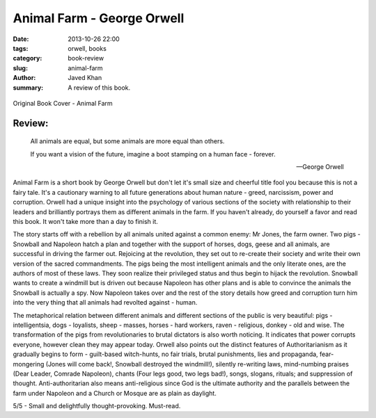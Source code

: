 Animal Farm - George Orwell
###########################

:date: 2013-10-26 22:00
:tags: orwell, books
:category: book-review
:slug: animal-farm
:author: Javed Khan
:summary: A review of this book.

.. figure:: |filename|/images/animal-farm.jpg
   :align: center
   :alt: Cover Art - Animal Farm
   :target: |filename|/images/animal-farm.jpg

   Original Book Cover - Animal Farm

Review:
=======

.. epigraph::

    All animals are equal, but some animals are more equal than others.

    If you want a vision of the future, imagine a boot stamping on a human face
    - forever.

    -- George Orwell

Animal Farm is a short book by George Orwell but don't let it's small size and
cheerful title fool you because this is not a fairy tale. It's a cautionary
warning to all future generations about human nature - greed, narcissism, power
and corruption. Orwell had a unique insight into the psychology of various
sections of the society with relationship to their leaders and brilliantly
portrays them as different animals in the farm. If you haven't already, do
yourself a favor and read this book. It won't take more than a day to finish
it.

The story starts off with a rebellion by all animals united against a common
enemy: Mr Jones, the farm owner. Two pigs - Snowball and Napoleon hatch a plan
and together with the support of horses, dogs, geese and all animals, are
successful in driving the farmer out. Rejoicing at the revolution, they set out
to re-create their society and write their own version of the sacred
commandments. The pigs being the most intelligent animals and the only
literate ones, are the authors of most of these laws. They soon realize their
privileged status and thus begin to hijack the revolution. Snowball wants to
create a windmill but is driven out because Napoleon has other plans and is
able to convince the animals the Snowball is actually a spy. Now Napoleon takes
over and the rest of the story details how greed and corruption turn him into
the very thing that all animals had revolted against - human.

The metaphorical relation between different animals and different sections of
the public is very beautiful: pigs - intelligentsia, dogs - loyalists, sheep -
masses, horses - hard workers, raven - religious, donkey - old and wise. The
transformation of the pigs from revolutionaries to brutal dictators is also
worth noticing. It indicates that power corrupts everyone, however clean they
may appear today. Orwell also points out the distinct features of
Authoritarianism as it gradually begins to form - guilt-based witch-hunts, no
fair trials, brutal punishments, lies and propaganda, fear-mongering (Jones
will come back!, Snowball destroyed the windmill!), silently re-writing laws,
mind-numbing praises (Dear Leader, Comrade Napoleon), chants (Four legs good,
two legs bad!), songs, slogans, rituals; and suppression of thought.
Anti-authoritarian also means anti-religious since God is the ultimate
authority and the parallels between the farm under Napoleon and a Church or
Mosque are as plain as daylight.

5/5 - Small and delightfully thought-provoking. Must-read.
